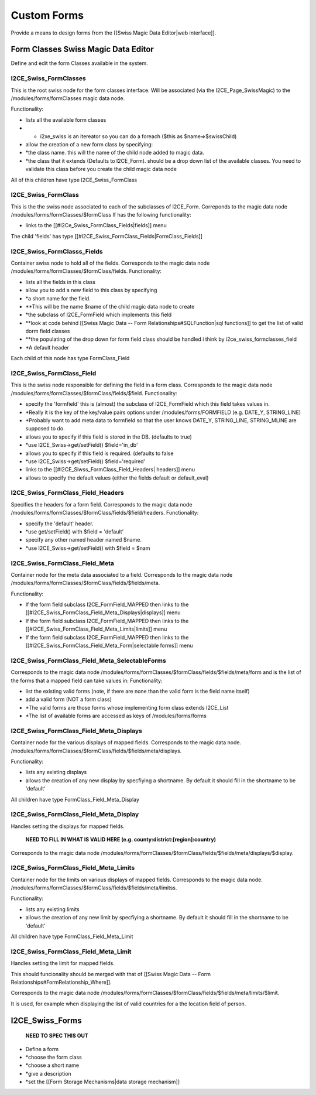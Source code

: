 Custom Forms
============

Provide a means to design forms from the [[Swiss Magic Data Editor|web interface]].

Form Classes Swiss Magic Data Editor
^^^^^^^^^^^^^^^^^^^^^^^^^^^^^^^^^^^^
Define and edit the form Classes available in the system.

I2CE_Swiss_FormClasses
~~~~~~~~~~~~~~~~~~~~~~
This is the root swiss node for the form classes interface.
Will be associated (via the I2CE_Page_SwissMagic) to the /modules/forms/formClasses magic data node.

Functionality:

* lists all the available form classes
* * i2xe_swiss is an itereator so you can do a foreach ($this as $name=>$swissChild)
* allow the creation of a new form class by specifying:
* *the class name. this will the name of the child node added to magic data.
* *the class that it extends (Defaults to I2CE_Form). should be a drop down list of the available classes.  You need to validate this class before you create the child magic data node

All of this children have type I2CE_Swiss_FormClass

I2CE_Swiss_FormClass
~~~~~~~~~~~~~~~~~~~~
This is the the swiss node associated to each of the subclasses of I2CE_Form.
Correponds to the magic data node /modules/forms/formClasses/$formClass
If has the following functionality:

* links to the [[#I2Ce_Swiss_FormClass_Fields|fields]] menu
The child 'fields' has type [[#I2CE_Swiss_FormClass_Fields|FormClass_Fields]]

I2CE_Swiss_FormClasss_Fields
~~~~~~~~~~~~~~~~~~~~~~~~~~~~
Container swiss node to  hold all of the fields.  
Corresponds to the magic data node /modules/forms/formClasses/$formClass/fields.
Functionality:

* lists all the fields in this class
* allow you to add a new field to this class by specifying
* *a short name for the field.
* **This will be the name $name of the child magic data node to create
* *the subclass of I2CE_FormField which implements this field
* **look at code behind [[Swiss Magic Data -- Form Relationships#SQLFunction|sql functions]] to get the list of valid dorm field classes
* **the populating of the drop down for form field class should be handled i think by i2ce_swiss_formclasses_field
* *A default header

Each child of this node has type FormClass_Field

I2CE_Swiss_FormClass_Field
~~~~~~~~~~~~~~~~~~~~~~~~~~
This is the swiss node responsible for defining the field in a form class.
Corresponds to the magic data node /modules/forms/formClasses/$formClass/fields/$field.
Functionality:

* specify the 'formfield' this is (almost) the subclass of I2CE_FormField which this field takes values in.
* *Really it is the key of the key/value pairs options under /modules/forms/FORMFIELD (e.g. DATE_Y, STRING_LINE)
* *Probably want to add meta data to formfield so that the user knows DATE_Y, STRING_LINE, STRING_MLINE are supposed to do.
* allows you to specify if this field is stored in the DB. (defaults to true)
* *use I2CE_Swiss->get/setField() $field='in_db'
* allows you to specify if this field is required. (defaults to false
* *use I2CE_Swiss->get/setField() $field='required'
* links to the [[#I2CE_Siwss_FormClass_Field_Headers| headers]] menu
* allows to specify the default values (either the fields default or default_eval)

I2CE_Swiss_FormClass_Field_Headers
~~~~~~~~~~~~~~~~~~~~~~~~~~~~~~~~~~
Specifies the headers for a form field. 
Corresponds to the magic data node /modules/forms/formClasses/$formClass/fields/$field/headers.
Functionality:

* specify the 'default' header.
* *use get/setField() with $field = 'default'
* specify any other named header named $name.
* *use I2CE_Swiss->get/setField() with $field = $nam

I2CE_Swiss_FormClass_Field_Meta
~~~~~~~~~~~~~~~~~~~~~~~~~~~~~~~
Container node for the meta data associated to a field.
Corresponds to the magic data node /modules/forms/formClasses/$formClass/fields/$fields/meta.

Functionality:

* If the form field subclass I2CE_FormField_MAPPED then links to the [[#I2CE_Swiss_FormClass_Field_Meta_Displays|displays]] menu
* If the form field subclass I2CE_FormField_MAPPED then links to the [[#I2CE_Swiss_FormClass_Field_Meta_Limits|limits]] menu
* If the form field subclass I2CE_FormField_MAPPED then links to the [[#I2CE_Swiss_FormClass_Field_Meta_Form|selectable forms]] menu

I2CE_Swiss_FormClass_Field_Meta_SelectableForms
~~~~~~~~~~~~~~~~~~~~~~~~~~~~~~~~~~~~~~~~~~~~~~~
Corresponds to the magic data node /modules/forms/formClasses/$formClass/fields/$fields/meta/form and is the list of the forms that a mapped field can take values in:
Functionality:

* list the existing valid forms (note, if there are none than the valid form is the field name itself)
* add a valid form (NOT a form class)
* *The valid forms are those forms whose implementing form class extends I2CE_List
* *The list of available forms are accessed as keys of  /modules/forms/forms

I2CE_Swiss_FormClass_Field_Meta_Displays
~~~~~~~~~~~~~~~~~~~~~~~~~~~~~~~~~~~~~~~~
Container node for the various displays of mapped fields. 
Corresponds to the magic data node. /modules/forms/formClasses/$formClass/fields/$fields/meta/displays.

Functionality:

* lists any existing displays
* allows the creation of any new display by specfiying a shortname.  By default it should fill in the shortname to be 'default'

All children have type FormClass_Field_Meta_Display

I2CE_Swiss_FormClass_Field_Meta_Display
~~~~~~~~~~~~~~~~~~~~~~~~~~~~~~~~~~~~~~~
Handles setting the displays for mapped fields.

 **NEED TO FILL IN WHAT IS VALID HERE (e.g. county:district:[region]:country)** 

Corresponds to the magic data node /modules/forms/formClasses/$formClass/fields/$fields/meta/displays/$display.

I2CE_Swiss_FormClass_Field_Meta_Limits
~~~~~~~~~~~~~~~~~~~~~~~~~~~~~~~~~~~~~~
Container node for the limits on  various displays of mapped fields. 
Corresponds to the magic data node. /modules/forms/formClasses/$formClass/fields/$fields/meta/limitss.

Functionality:

* lists any existing limits
* allows the creation of any new limit by specfiying a shortname.  By default it should fill in the shortname to be 'default'

All children have type FormClass_Field_Meta_Limit

I2CE_Swiss_FormClass_Field_Meta_Limit
~~~~~~~~~~~~~~~~~~~~~~~~~~~~~~~~~~~~~
Handles setting the limit for mapped fields.

This should funcionality should be merged with that of [[Swiss Magic Data -- Form Relationships#FormRelationship_Where]].

Corresponds to the magic data node /modules/forms/formClasses/$formClass/fields/$fields/meta/limits/$limit.

It is used, for example when displaying the list of valid countries for a the location field of person.

I2CE_Swiss_Forms
^^^^^^^^^^^^^^^^
 **NEED TO SPEC THIS OUT** 

* Define a form
* *choose the form class
* *choose a short name
* *give a description
* *set the [[Form Storage Mechanisms|data storage mechanism]]

